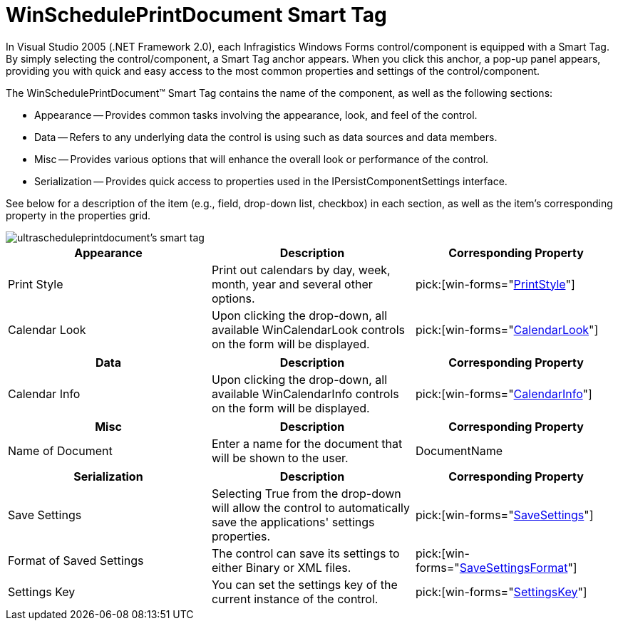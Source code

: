 ﻿////

|metadata|
{
    "name": "winscheduleprintdocument-smart-tag",
    "controlName": ["WinSchedulePrintDocument"],
    "tags": [],
    "guid": "{3576B963-7661-4E0F-AA75-5876B464262E}",  
    "buildFlags": [],
    "createdOn": "0001-01-01T00:00:00Z"
}
|metadata|
////

= WinSchedulePrintDocument Smart Tag

In Visual Studio 2005 (.NET Framework 2.0), each Infragistics Windows Forms control/component is equipped with a Smart Tag. By simply selecting the control/component, a Smart Tag anchor appears. When you click this anchor, a pop-up panel appears, providing you with quick and easy access to the most common properties and settings of the control/component.

The WinSchedulePrintDocument™ Smart Tag contains the name of the component, as well as the following sections:

* Appearance -- Provides common tasks involving the appearance, look, and feel of the control.
* Data -- Refers to any underlying data the control is using such as data sources and data members.
* Misc -- Provides various options that will enhance the overall look or performance of the control.
* Serialization -- Provides quick access to properties used in the IPersistComponentSettings interface.

See below for a description of the item (e.g., field, drop-down list, checkbox) in each section, as well as the item's corresponding property in the properties grid.

image::images/WinSchedule_The_WinSchedulePrintDocument_Smart_Tag_01.png[ultrascheduleprintdocument's smart tag]

[options="header", cols="a,a,a"]
|====
|Appearance|Description|Corresponding Property

|Print Style
|Print out calendars by day, week, month, year and several other options.
| pick:[win-forms="link:{ApiPlatform}win.ultrawinschedule{ApiVersion}~infragistics.win.ultrawinschedule.ultrascheduleprintdocument~printstyle.html[PrintStyle]"] 

|Calendar Look
|Upon clicking the drop-down, all available WinCalendarLook controls on the form will be displayed.
| pick:[win-forms="link:{ApiPlatform}win.ultrawinschedule{ApiVersion}~infragistics.win.ultrawinschedule.ultrascheduleprintdocument~calendarlook.html[CalendarLook]"] 

|====

[options="header", cols="a,a,a"]
|====
|Data|Description|Corresponding Property

|Calendar Info
|Upon clicking the drop-down, all available WinCalendarInfo controls on the form will be displayed.
| pick:[win-forms="link:{ApiPlatform}win.ultrawinschedule{ApiVersion}~infragistics.win.ultrawinschedule.ultrascheduleprintdocument~calendarinfo.html[CalendarInfo]"] 

|====

[options="header", cols="a,a,a"]
|====
|Misc|Description|Corresponding Property

|Name of Document
|Enter a name for the document that will be shown to the user.
|DocumentName

|====

[options="header", cols="a,a,a"]
|====
|Serialization|Description|Corresponding Property

|Save Settings
|Selecting True from the drop-down will allow the control to automatically save the applications' settings properties.
| pick:[win-forms="link:{ApiPlatform}win{ApiVersion}~infragistics.win.printing.ultraprintdocument~savesettings.html[SaveSettings]"] 

|Format of Saved Settings
|The control can save its settings to either Binary or XML files.
| pick:[win-forms="link:{ApiPlatform}win{ApiVersion}~infragistics.win.printing.ultraprintdocument~savesettingsformat.html[SaveSettingsFormat]"] 

|Settings Key
|You can set the settings key of the current instance of the control.
| pick:[win-forms="link:{ApiPlatform}win{ApiVersion}~infragistics.win.printing.ultraprintdocument~settingskey.html[SettingsKey]"] 

|====